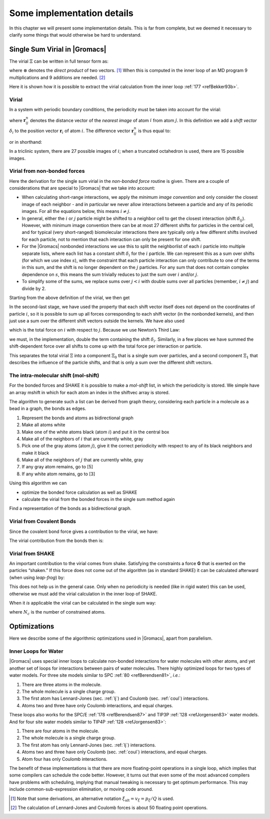 Some implementation details
===========================

In this chapter we will present some implementation details. This is far
from complete, but we deemed it necessary to clarify some things that
would otherwise be hard to understand.

Single Sum Virial in |Gromacs|
------------------------------

The virial :math:`\Xi` can be written in full tensor form as:

.. math:: \Xi~=~-\frac{1}{2}~\sum_{i < j}^N~\mathbf{r}_ij\otimes\mathbf{F}_{ij}
          :label: eqnvirialfulltensorform

where :math:`\otimes` denotes the *direct product* of two vectors. [1]_
When this is computed in the inner loop of an MD program 9
multiplications and 9 additions are needed. [2]_

Here it is shown how it is possible to extract the virial calculation
from the inner loop \ :ref:`177 <refBekker93b>`.

Virial
~~~~~~

In a system with periodic boundary conditions, the periodicity must be
taken into account for the virial:

.. math:: \Xi~=~-\frac{1}{2}~\sum_{i < j}^{N}~\mathbf{r}_{ij}^n\otimes\mathbf{F}_{ij}
          :label: eqnvirialperiodicity

where :math:`\mathbf{r}_{ij}^n` denotes the distance
vector of the *nearest image* of atom :math:`i` from atom :math:`j`. In
this definition we add a *shift vector* :math:`\delta_i` to the position
vector :math:`\mathbf{r}_i` of atom :math:`i`. The
difference vector :math:`\mathbf{r}_{ij}^n` is thus equal
to:

.. math:: \mathbf{r}_{ij}^n~=~\mathbf{r}_i+\delta_i-\mathbf{r}_j
          :label: eqnvirialdiffvector

or in shorthand:

.. math:: \mathbf{r}_{ij}^n~=~\mathbf{r}_i^n-\mathbf{r}_j
          :label: eqnvirialdiffvecshort

In a triclinic system, there are 27 possible images of :math:`i`; when
a truncated octahedron is used, there are 15 possible images.

Virial from non-bonded forces
~~~~~~~~~~~~~~~~~~~~~~~~~~~~~

Here the derivation for the single sum virial in the *non-bonded force*
routine is given. There are a couple of considerations that are special
to |Gromacs| that we take into account:

-  When calculating short-range interactions, we apply the *minimum
   image convention* and only consider the closest image of each
   neighbor - and in particular we never allow interactions between a
   particle and any of its periodic images. For all the equations below,
   this means :math:`i \neq j`.

-  In general, either the :math:`i` or :math:`j` particle might be
   shifted to a neighbor cell to get the closest interaction (shift
   :math:`\delta_{ij}`). However, with minimum image convention there
   can be at most 27 different shifts for particles in the central cell,
   and for typical (very short-ranged) biomolecular interactions there
   are typically only a few different shifts involved for each particle,
   not to mention that each interaction can only be present for one
   shift.

-  For the |Gromacs| nonbonded interactions we use this to split the
   neighborlist of each :math:`i` particle into multiple separate lists,
   where each list has a constant shift :math:`\delta_i` for the
   :math:`i` partlcle. We can represent this as a sum over shifts (for
   which we use index :math:`s`), with the constraint that each particle
   interaction can only contribute to one of the terms in this sum, and
   the shift is no longer dependent on the :math:`j` particles. For any
   sum that does not contain complex dependence on :math:`s`, this means
   the sum trivially reduces to just the sum over :math:`i` and/or
   :math:`j`.

-  To simplify some of the sums, we replace sums over :math:`j<i` with
   double sums over all particles (remember, :math:`i \neq j`) and
   divide by 2.

Starting from the above definition of the virial, we then get

.. math:: \begin{aligned}
          \Xi
          &~=~&-{\frac{1}{2}}~\sum_{i < j}^{N}~{\mathbf r}^n_{ij} \otimes {\mathbf F}_{ij} \nonumber \\
          &~=~&-{\frac{1}{2}}~\sum_{i < j}^{N}~\left( {\mathbf r}_i + \delta_{ij} - {\mathbf r}_j \right) \otimes {\mathbf F}_{ij} \nonumber \\
          &~=~&-{\frac{1}{4}}~\sum_{i=1}^{N}~\sum_{j=1}^{N}~\left( {\mathbf r}_i + \delta_{ij} - {\mathbf r}_j \right) \otimes {\mathbf F}_{ij} \nonumber \\
          &~=~&-{\frac{1}{4}}~\sum_{i=1}^{N}~\sum_{s}~\sum_{j=1}^{N}~\left( {\mathbf r}_i + \delta_{i,s} - {\mathbf r}_j \right) \otimes {\mathbf F}_{ij,s} \nonumber \\
          &~=~&-{\frac{1}{4}}~\sum_{i=}^{N}~\sum_{s}~\sum_{j=1}^{N}~\left( \left( {\mathbf r}_i + \delta_{i,s} \right) \otimes {\mathbf F}_{ij,s} -{\mathbf r}_j \otimes {\mathbf F}_{ij,s} \right) \nonumber \\
          &~=~&-{\frac{1}{4}}~\sum_{i=1}^{N}~\sum_{s}~\sum_{j=1}^N ~\left( {\mathbf r}_i + \delta_{i,s} \right) \otimes {\mathbf F}_{ij,s} + {\frac{1}{4}}\sum_{i=1}^{N}~\sum_{s}~\sum_{j=1}^{N} {\mathbf r}_j \otimes {\mathbf F}_{ij,s} \nonumber \\
          &~=~&-{\frac{1}{4}}~\sum_{i=1}^{N}~\sum_{s}~\sum_{j=1}^N ~\left( {\mathbf r}_i + \delta_{i,s} \right) \otimes {\mathbf F}_{ij,s} + {\frac{1}{4}}\sum_{i=1}^{N}~\sum_{j=1}^{N} {\mathbf r}_j \otimes {\mathbf F}_{ij} \nonumber \\
          &~=~&-{\frac{1}{4}}~\sum_{s}~\sum_{i=1}^{N}~\left( {\mathbf r}_i + \delta_{i,s} \right) \otimes ~\sum_{j=1}^N {\mathbf F}_{ij,s} + {\frac{1}{4}}\sum_{j=1}^N {\mathbf r}_j \otimes \sum_{i=1}^{N} {\mathbf F}_{ij} \nonumber \\
          &~=~&-{\frac{1}{4}}~\sum_{s}~\sum_{i=1}^{N}~\left( {\mathbf r}_i + \delta_{i,s} \right) \otimes ~\sum_{j=1}^N {\mathbf F}_{ij,s} - {\frac{1}{4}}\sum_{j=1}^N {\mathbf r}_j \otimes \sum_{i=1}^{N} {\mathbf F}_{ji} \nonumber \\
          &~=~&-{\frac{1}{4}}~\sum_{s}~\sum_{i=1}^{N}~\left( {\mathbf r}_i + \delta_{i,s} \right) \otimes {\mathbf F}_{i,s} - {\frac{1}{4}}\sum_{j=1}^N~{\mathbf r}_j \otimes {\mathbf F}_{j}  \nonumber \\
          &~=~&-{\frac{1}{4}}~\left(\sum_{i=1}^{N}~{\mathbf r}_i  \otimes {\mathbf F}_{i} + \sum_{j=1}^N~{\mathbf r}_j \otimes {\mathbf F}_{j} \right) - {\frac{1}{4}}\sum_{s}~\sum_{i=1}^{N} \delta_{i,s} \otimes {\mathbf F}_{i,s}  \nonumber \\
          &~=~&-{\frac{1}{2}}\sum_{i=1}^{N}~{\mathbf r}_i \otimes {\mathbf F}_{i} -{\frac{1}{4}}\sum_{s}~\sum_{i=1}^{N}~\delta_{i,s} \otimes {\mathbf F}_{i,s} \nonumber \\
          &~=~&-{\frac{1}{2}}\sum_{i=1}^{N}~{\mathbf r}_i \otimes {\mathbf F}_{i} -{\frac{1}{4}}\sum_{s}~\delta_{s} \otimes {\mathbf F}_{s} \nonumber \\
          &~=~&\Xi_0 + \Xi_1\end{aligned}
          :label: eqnviriallong

In the second-last stage, we have used the property that each shift
vector itself does not depend on the coordinates of particle :math:`i`,
so it is possible to sum up all forces corresponding to each shift
vector (in the nonbonded kernels), and then just use a sum over the
different shift vectors outside the kernels. We have also used

.. math:: \begin{aligned}
          \mathbf{F}_i&~=~&\sum_{j=1}^N~\mathbf{F}_{ij}					\\
          \mathbf{F}_j&~=~&\sum_{i=1}^N~\mathbf{F}_{ji}\end{aligned}
          :label: eqnvirialtotalforce

which is the total force on :math:`i` with respect to :math:`j`.
Because we use Newton’s Third Law:

.. math:: \mathbf{F}_{ij}~=~-\mathbf{F}_{ji}
          :label: eqnnewtonsthird

we must, in the implementation, double the term containing the shift
:math:`\delta_i`. Similarly, in a few places we have summed the
shift-dependent force over all shifts to come up with the total force
per interaction or particle.

This separates the total virial :math:`\Xi` into a component
:math:`\Xi_0` that is a single sum over particles, and a second
component :math:`\Xi_1` that describes the influence of the particle
shifts, and that is only a sum over the different shift vectors.

The intra-molecular shift (mol-shift)
~~~~~~~~~~~~~~~~~~~~~~~~~~~~~~~~~~~~~

For the bonded forces and SHAKE it is possible to make a *mol-shift*
list, in which the periodicity is stored. We simple have an array mshift
in which for each atom an index in the shiftvec array is stored.

The algorithm to generate such a list can be derived from graph theory,
considering each particle in a molecule as a bead in a graph, the bonds
as edges.

#. Represent the bonds and atoms as bidirectional graph

#. Make all atoms white

#. Make one of the white atoms black (atom :math:`i`) and put it in the
   central box

#. Make all of the neighbors of :math:`i` that are currently white, gray

#. Pick one of the gray atoms (atom :math:`j`), give it the correct
   periodicity with respect to any of its black neighbors and make it
   black

#. Make all of the neighbors of :math:`j` that are currently white, gray

#. If any gray atom remains, go to [5]

#. If any white atom remains, go to [3]

Using this algorithm we can

-  optimize the bonded force calculation as well as SHAKE

-  calculate the virial from the bonded forces in the single sum method
   again

Find a representation of the bonds as a bidirectional graph.

Virial from Covalent Bonds
~~~~~~~~~~~~~~~~~~~~~~~~~~

Since the covalent bond force gives a contribution to the virial, we
have:

.. math:: \begin{aligned}
          b	&~=~&	\|\mathbf{r}_{ij}^n\|					\\
          V_b	&~=~&	\frac{1}{2} k_b(b-b_0)^2				\\
          \mathbf{F}_i	&~=~&	-\nabla V_b					\\
          	&~=~&	k_b(b-b_0)\frac{\mathbf{r}_{ij}^n}{b}			\\
          \mathbf{F}_j	&~=~&	-\mathbf{F}_i\end{aligned}
          :label: eqncovbondvirial

The virial contribution from the bonds then is:

.. math:: \begin{aligned}
          \Xi_b	&~=~&	-\frac{1}{2}(\mathbf{r}_i^n\otimes\mathbf{F}_i~+~\mathbf{r}_j\otimes\mathbf{F}_j)	\\
          &~=~&	-\frac{1}{2}\mathbf{r}_{ij}^n\otimes\mathbf{F}_i\end{aligned}
          :label: eqncovbondvirialcontri

Virial from SHAKE
~~~~~~~~~~~~~~~~~

An important contribution to the virial comes from shake. Satisfying the
constraints a force **G** that is exerted on the particles “shaken.” If
this force does not come out of the algorithm (as in standard SHAKE) it
can be calculated afterward (when using *leap-frog*) by:

.. math:: \begin{aligned}
          \Delta\mathbf{r}_i&~=~&{\mathbf{r}_i}(t+{\Delta t})-
          [\mathbf{r}_i(t)+{\bf v}_i(t-\frac{{\Delta t}}{2}){\Delta t}+\frac{\mathbf{F}_i}{m_i}{\Delta t}^2]	\\
          {\bf G}_i&~=~&\frac{m_i{\Delta}{\mathbf{r}_i}}{{\Delta t}^2i}\end{aligned}
          :label: eqnshakevirial

This does not help us in the general case. Only when no periodicity is
needed (like in rigid water) this can be used, otherwise we must add the
virial calculation in the inner loop of SHAKE.

When it *is* applicable the virial can be calculated in the single sum
way:

.. math:: \Xi~=~-\frac{1}{2}\sum_i^{N_c}~\mathbf{r}_i\otimes\mathbf{F}_i
          :label: eqnshakevirialsinglesum

where :math:`N_c` is the number of constrained atoms.

Optimizations
-------------

Here we describe some of the algorithmic optimizations used in |Gromacs|,
apart from parallelism.

.. _waterloops:

Inner Loops for Water
~~~~~~~~~~~~~~~~~~~~~

|Gromacs| uses special inner loops to calculate non-bonded interactions
for water molecules with other atoms, and yet another set of loops for
interactions between pairs of water molecules. There highly optimized
loops for two types of water models. For three site models similar to
SPC \ :ref:`80 <refBerendsen81>`, *i.e.*:

#. There are three atoms in the molecule.

#. The whole molecule is a single charge group.

#. The first atom has Lennard-Jones (sec. :ref:`lj`) and Coulomb
   (sec. :ref:`coul`) interactions.

#. Atoms two and three have only Coulomb interactions, and equal
   charges.

These loops also works for the SPC/E \ :ref:`178 <refBerendsen87>` and
TIP3P \ :ref:`128 <refJorgensen83>` water models. And for four site water
models similar to TIP4P \ :ref:`128 <refJorgensen83>`:

#. There are four atoms in the molecule.

#. The whole molecule is a single charge group.

#. The first atom has only Lennard-Jones (sec. :ref:`lj`) interactions.

#. Atoms two and three have only Coulomb (sec. :ref:`coul`) interactions,
   and equal charges.

#. Atom four has only Coulomb interactions.

The benefit of these implementations is that there are more
floating-point operations in a single loop, which implies that some
compilers can schedule the code better. However, it turns out that even
some of the most advanced compilers have problems with scheduling,
implying that manual tweaking is necessary to get optimum performance.
This may include common-sub-expression elimination, or moving code
around.

.. raw:: latex

    \clearpage


.. [1]
   Note that some derivations, an alternative notation
   :math:`\xi_{\mathrm{alt}} = v_{\xi} = p_{\xi}/Q` is used.

.. [2]
   The calculation of Lennard-Jones and Coulomb forces is about 50
   floating point operations.
